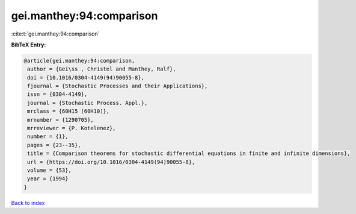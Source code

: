 gei.manthey:94:comparison
=========================

:cite:t:`gei.manthey:94:comparison`

**BibTeX Entry:**

.. code-block:: bibtex

   @article{gei.manthey:94:comparison,
    author = {Gei\ss , Christel and Manthey, Ralf},
    doi = {10.1016/0304-4149(94)90055-8},
    fjournal = {Stochastic Processes and their Applications},
    issn = {0304-4149},
    journal = {Stochastic Process. Appl.},
    mrclass = {60H15 (60H10)},
    mrnumber = {1290705},
    mrreviewer = {P. Kotelenez},
    number = {1},
    pages = {23--35},
    title = {Comparison theorems for stochastic differential equations in finite and infinite dimensions},
    url = {https://doi.org/10.1016/0304-4149(94)90055-8},
    volume = {53},
    year = {1994}
   }

`Back to index <../By-Cite-Keys.rst>`_

